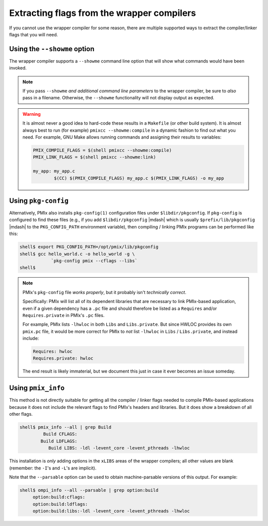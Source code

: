 Extracting flags from the wrapper compilers
===========================================

If you cannot use the wrapper compiler for some reason, there are
multiple supported ways to extract the compiler/linker flags that you
will need.

Using the ``--showme`` option
-----------------------------

The wrapper compiler supports a ``--showme`` command line option
that will show what commands would have been invoked.

.. note:: If you pass ``--showme`` *and additional command line
   parameters* to the wrapper compiler, be sure to *also* pass in a
   filename.  Otherwise, the ``--showme`` functionality will not
   display output as expected.

.. warning:: It is almost never a good idea to hard-code these results
   in a ``Makefile`` (or other build system).  It is almost always
   best to run (for example) ``pmixcc --showme:compile`` in a dynamic
   fashion to find out what you need.  For example, GNU Make allows
   running commands and assigning their results to variables:

   .. code-block:: make

      PMIX_COMPILE_FLAGS = $(shell pmixcc --showme:compile)
      PMIX_LINK_FLAGS = $(shell pmixcc --showme:link)

      my_app: my_app.c
              $(CC) $(PMIX_COMPILE_FLAGS) my_app.c $(PMIX_LINK_FLAGS) -o my_app

Using ``pkg-config``
--------------------

Alternatively, PMIx also installs ``pkg-config(1)`` configuration
files under ``$libdir/pkgconfig``.  If ``pkg-config`` is configured to
find these files (e.g., if you add ``$libdir/pkgconfig`` |mdash| which
is usually ``$prefix/lib/pkgconfig`` |mdash| to the
``PKG_CONFIG_PATH`` environment variable), then compiling / linking
PMIx programs can be performed like this:

.. code-block:: sh

   shell$ export PKG_CONFIG_PATH=/opt/pmix/lib/pkgconfig
   shell$ gcc hello_world.c -o hello_world -g \
               `pkg-config pmix --cflags --libs`
   shell$

.. note:: PMIx's ``pkg-config`` file *works properly*, but it
          probably isn't *technically correct*.

          Specifically: PMIx will list all of its dependent
          libraries that are necessary to link PMIx-based application,
          even if a given dependency has a ``.pc`` file and should
          therefore be listed as a ``Requires`` and/or
          ``Requires.private`` in PMIx's ``.pc`` files.

          For example, PMIx lists ``-lhwloc`` in both ``Libs`` and
          ``Libs.private``.  But since HWLOC provides its own
          ``pmix.pc`` file, it would be more correct for PMIx to
          *not* list ``-lhwloc`` in ``Libs`` / ``Libs.private``, and
          instead include:

          .. code-block::

             Requires: hwloc
             Requires.private: hwloc

          The end result is likely immaterial, but we document this
          just in case it ever becomes an issue someday.


Using ``pmix_info``
-------------------

This method is not directly suitable for getting all the compiler /
linker flags needed to compile PMIx-based applications because it does not
include the relevant flags to find PMIx's headers and libraries.
But it does show a breakdown of all other flags.

.. code-block::

   shell$ pmix_info --all | grep Build
            Build CFLAGS:
           Build LDFLAGS:
              Build LIBS: -ldl -levent_core -levent_pthreads -lhwloc

This installation is *only* adding options in the ``xLIBS`` areas of the
wrapper compilers; all other values are blank (remember: the ``-I``'s
and ``-L``'s are implicit).

Note that the ``--parsable`` option can be used to obtain
machine-parsable versions of this output.  For example:

.. code-block::

   shell$ ompi_info --all --parsable | grep option:build
        option:build:cflags:
        option:build:ldflags:
        option:build:libs:-ldl -levent_core -levent_pthreads -lhwloc
